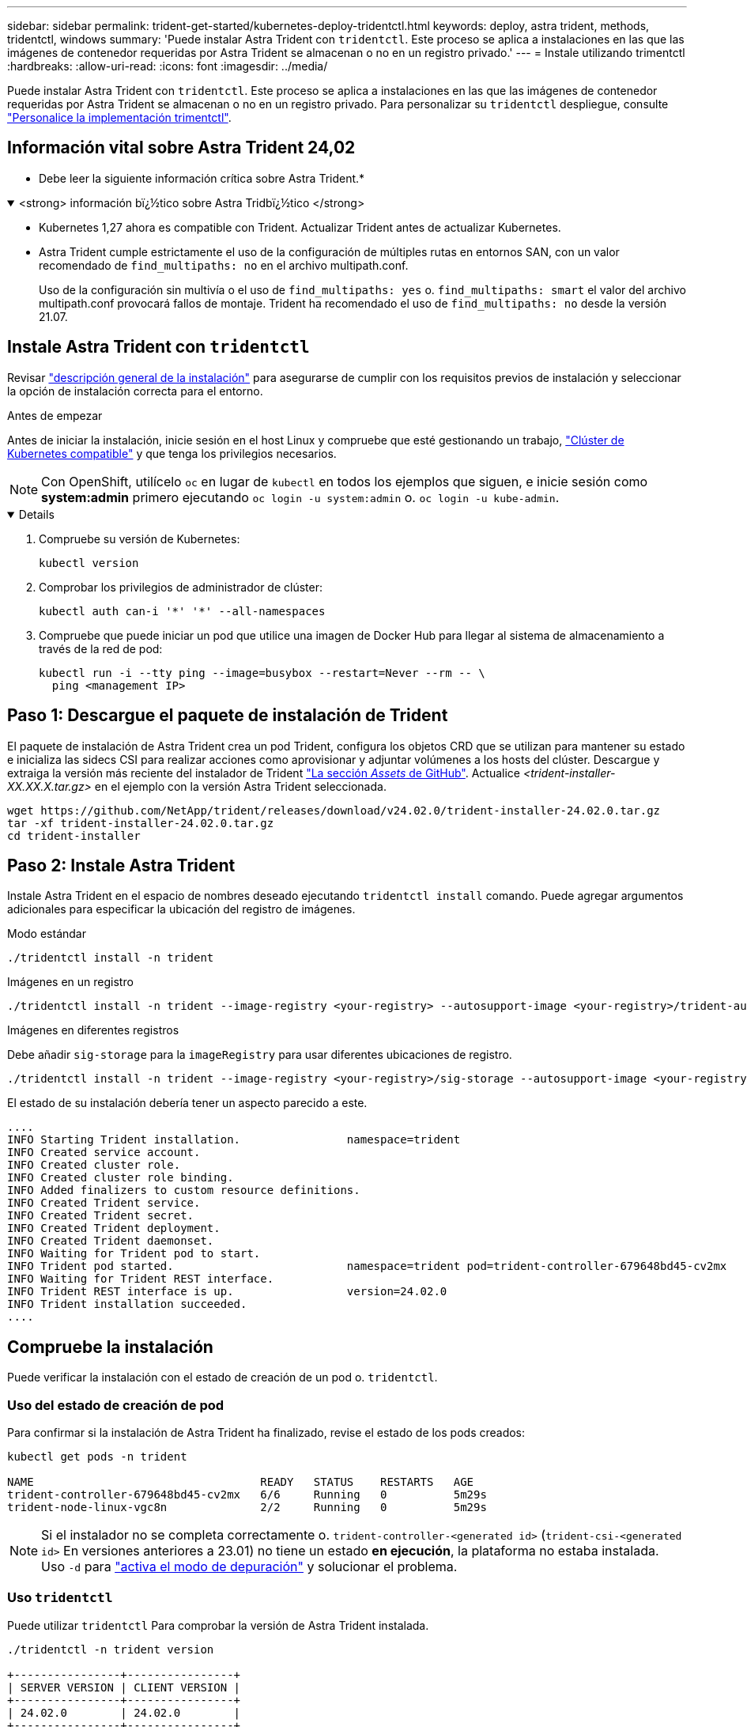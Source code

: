 ---
sidebar: sidebar 
permalink: trident-get-started/kubernetes-deploy-tridentctl.html 
keywords: deploy, astra trident, methods, tridentctl, windows 
summary: 'Puede instalar Astra Trident con `tridentctl`. Este proceso se aplica a instalaciones en las que las imágenes de contenedor requeridas por Astra Trident se almacenan o no en un registro privado.' 
---
= Instale utilizando trimentctl
:hardbreaks:
:allow-uri-read: 
:icons: font
:imagesdir: ../media/


[role="lead"]
Puede instalar Astra Trident con `tridentctl`. Este proceso se aplica a instalaciones en las que las imágenes de contenedor requeridas por Astra Trident se almacenan o no en un registro privado. Para personalizar su `tridentctl` despliegue, consulte link:kubernetes-customize-deploy-tridentctl.html["Personalice la implementación trimentctl"].



== Información vital sobre Astra Trident 24,02

* Debe leer la siguiente información crítica sobre Astra Trident.*

.<strong> información bï¿½tico sobre Astra Tridbï¿½tico </strong>
[%collapsible%open]
====
* Kubernetes 1,27 ahora es compatible con Trident. Actualizar Trident antes de actualizar Kubernetes.
* Astra Trident cumple estrictamente el uso de la configuración de múltiples rutas en entornos SAN, con un valor recomendado de `find_multipaths: no` en el archivo multipath.conf.
+
Uso de la configuración sin multivía o el uso de `find_multipaths: yes` o. `find_multipaths: smart` el valor del archivo multipath.conf provocará fallos de montaje. Trident ha recomendado el uso de `find_multipaths: no` desde la versión 21.07.



====


== Instale Astra Trident con `tridentctl`

Revisar link:../trident-get-started/kubernetes-deploy.html["descripción general de la instalación"] para asegurarse de cumplir con los requisitos previos de instalación y seleccionar la opción de instalación correcta para el entorno.

.Antes de empezar
Antes de iniciar la instalación, inicie sesión en el host Linux y compruebe que esté gestionando un trabajo, link:requirements.html["Clúster de Kubernetes compatible"^] y que tenga los privilegios necesarios.


NOTE: Con OpenShift, utilícelo `oc` en lugar de `kubectl` en todos los ejemplos que siguen, e inicie sesión como *system:admin* primero ejecutando `oc login -u system:admin` o. `oc login -u kube-admin`.

[%collapsible%open]
====
. Compruebe su versión de Kubernetes:
+
[listing]
----
kubectl version
----
. Comprobar los privilegios de administrador de clúster:
+
[listing]
----
kubectl auth can-i '*' '*' --all-namespaces
----
. Compruebe que puede iniciar un pod que utilice una imagen de Docker Hub para llegar al sistema de almacenamiento a través de la red de pod:
+
[listing]
----
kubectl run -i --tty ping --image=busybox --restart=Never --rm -- \
  ping <management IP>
----


====


== Paso 1: Descargue el paquete de instalación de Trident

El paquete de instalación de Astra Trident crea un pod Trident, configura los objetos CRD que se utilizan para mantener su estado e inicializa las sidecs CSI para realizar acciones como aprovisionar y adjuntar volúmenes a los hosts del clúster. Descargue y extraiga la versión más reciente del instalador de Trident link:https://github.com/NetApp/trident/releases/latest["La sección _Assets_ de GitHub"^]. Actualice _<trident-installer-XX.XX.X.tar.gz>_ en el ejemplo con la versión Astra Trident seleccionada.

[listing]
----
wget https://github.com/NetApp/trident/releases/download/v24.02.0/trident-installer-24.02.0.tar.gz
tar -xf trident-installer-24.02.0.tar.gz
cd trident-installer
----


== Paso 2: Instale Astra Trident

Instale Astra Trident en el espacio de nombres deseado ejecutando `tridentctl install` comando. Puede agregar argumentos adicionales para especificar la ubicación del registro de imágenes.

[role="tabbed-block"]
====
.Modo estándar
--
[listing]
----
./tridentctl install -n trident
----
--
.Imágenes en un registro
--
[listing]
----
./tridentctl install -n trident --image-registry <your-registry> --autosupport-image <your-registry>/trident-autosupport:24.02 --trident-image <your-registry>/trident:24.02.0
----
--
.Imágenes en diferentes registros
--
Debe añadir `sig-storage` para la `imageRegistry` para usar diferentes ubicaciones de registro.

[listing]
----
./tridentctl install -n trident --image-registry <your-registry>/sig-storage --autosupport-image <your-registry>/netapp/trident-autosupport:24.02 --trident-image <your-registry>/netapp/trident:24.02.0
----
--
====
El estado de su instalación debería tener un aspecto parecido a este.

[listing]
----
....
INFO Starting Trident installation.                namespace=trident
INFO Created service account.
INFO Created cluster role.
INFO Created cluster role binding.
INFO Added finalizers to custom resource definitions.
INFO Created Trident service.
INFO Created Trident secret.
INFO Created Trident deployment.
INFO Created Trident daemonset.
INFO Waiting for Trident pod to start.
INFO Trident pod started.                          namespace=trident pod=trident-controller-679648bd45-cv2mx
INFO Waiting for Trident REST interface.
INFO Trident REST interface is up.                 version=24.02.0
INFO Trident installation succeeded.
....
----


== Compruebe la instalación

Puede verificar la instalación con el estado de creación de un pod o. `tridentctl`.



=== Uso del estado de creación de pod

Para confirmar si la instalación de Astra Trident ha finalizado, revise el estado de los pods creados:

[listing]
----
kubectl get pods -n trident

NAME                                  READY   STATUS    RESTARTS   AGE
trident-controller-679648bd45-cv2mx   6/6     Running   0          5m29s
trident-node-linux-vgc8n              2/2     Running   0          5m29s
----

NOTE: Si el instalador no se completa correctamente o. `trident-controller-<generated id>` (`trident-csi-<generated id>` En versiones anteriores a 23.01) no tiene un estado *en ejecución*, la plataforma no estaba instalada. Uso `-d` para link:../troubleshooting.html#troubleshooting-an-unsuccessful-trident-deployment-using-tridentctl["activa el modo de depuración"] y solucionar el problema.



=== Uso `tridentctl`

Puede utilizar `tridentctl` Para comprobar la versión de Astra Trident instalada.

[listing]
----
./tridentctl -n trident version

+----------------+----------------+
| SERVER VERSION | CLIENT VERSION |
+----------------+----------------+
| 24.02.0        | 24.02.0        |
+----------------+----------------+
----


== Configuraciones de ejemplo

Los siguientes ejemplos proporcionan configuraciones de ejemplo para instalar Astra Trident mediante `tridentctl`.

.Nodos de Windows
[%collapsible]
====
Para permitir que Astra Trident se ejecute en los nodos de Windows:

[listing]
----
tridentctl install --windows -n trident
----
====
.Forzar separación
[%collapsible]
====
Para obtener más información acerca de forzar separación, consulte link:..trident-get-started/kubernetes-customize-deploy.html["Personalice la instalación del operador de Trident"].

[listing]
----
tridentctl install --enable-force-detach=true -n trident
----
====